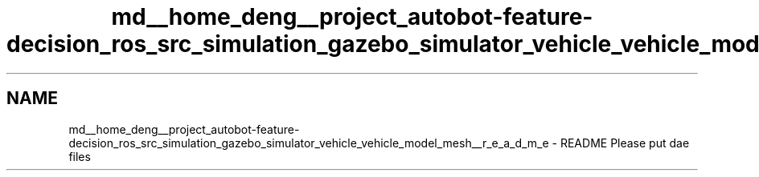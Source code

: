 .TH "md__home_deng__project_autobot-feature-decision_ros_src_simulation_gazebo_simulator_vehicle_vehicle_model_mesh__r_e_a_d_m_e" 3 "Fri May 22 2020" "Autoware_Doxygen" \" -*- nroff -*-
.ad l
.nh
.SH NAME
md__home_deng__project_autobot-feature-decision_ros_src_simulation_gazebo_simulator_vehicle_vehicle_model_mesh__r_e_a_d_m_e \- README 
Please put dae files 
